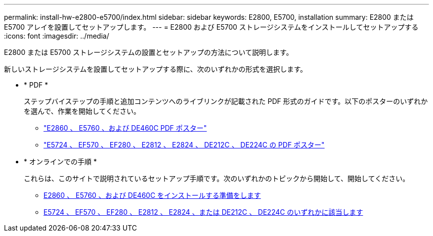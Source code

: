 ---
permalink: install-hw-e2800-e5700/index.html 
sidebar: sidebar 
keywords: E2800, E5700, installation 
summary: E2800 または E5700 アレイを設置してセットアップします。 
---
= E2800 および E5700 ストレージシステムをインストールしてセットアップする
:icons: font
:imagesdir: ../media/


[role="lead"]
E2800 または E5700 ストレージシステムの設置とセットアップの方法について説明します。

新しいストレージシステムを設置してセットアップする際に、次のいずれかの形式を選択します。

* * PDF *
+
ステップバイステップの手順と追加コンテンツへのライブリンクが記載された PDF 形式のガイドです。以下のポスターのいずれかを選んで、作業を開始してください。

+
** https://library.netapp.com/ecm/ecm_download_file/ECMLP2842061["E2860 、 E5760 、および DE460C PDF ポスター"^]
** https://library.netapp.com/ecm/ecm_download_file/ECMLP2842063["E5724 、 EF570 、 EF280 、 E2812 、 E2824 、 DE212C 、 DE224C の PDF ポスター"^]


* * オンラインでの手順 *
+
これらは、このサイトで説明されているセットアップ手順です。次のいずれかのトピックから開始して、開始してください。

+
** xref:e2860-e5760-prepare-task.adoc[E2860 、 E5760 、および DE460C をインストールする準備をします]
** xref:e2824-e5724-prepare-task.adoc[E5724 、 EF570 、 EF280 、 E2812 、 E2824 、または DE212C 、 DE224C のいずれかに該当します]



